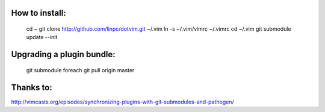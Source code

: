 How to install:
-----------------------

    cd ~
    git clone http://github.com/linpc/dotvim.git ~/.vim
    ln -s ~/.vim/vimrc ~/.vimrc
    cd ~/.vim
    git submodule update --init

Upgrading a plugin bundle:
-----------------------
    git submodule foreach git pull origin master

Thanks to:
-----------------------
http://vimcasts.org/episodes/synchronizing-plugins-with-git-submodules-and-pathogen/
